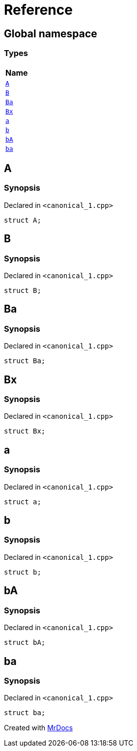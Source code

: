 = Reference
:mrdocs:

[#index]
== Global namespace


=== Types

[cols=1]
|===
| Name 

| <<A,`A`>> 

| <<B,`B`>> 

| <<Ba,`Ba`>> 

| <<Bx,`Bx`>> 

| <<a,`a`>> 

| <<b,`b`>> 

| <<bA,`bA`>> 

| <<ba,`ba`>> 

|===

[#A]
== A


=== Synopsis


Declared in `&lt;canonical&lowbar;1&period;cpp&gt;`

[source,cpp,subs="verbatim,replacements,macros,-callouts"]
----
struct A;
----




[#B]
== B


=== Synopsis


Declared in `&lt;canonical&lowbar;1&period;cpp&gt;`

[source,cpp,subs="verbatim,replacements,macros,-callouts"]
----
struct B;
----




[#Ba]
== Ba


=== Synopsis


Declared in `&lt;canonical&lowbar;1&period;cpp&gt;`

[source,cpp,subs="verbatim,replacements,macros,-callouts"]
----
struct Ba;
----




[#Bx]
== Bx


=== Synopsis


Declared in `&lt;canonical&lowbar;1&period;cpp&gt;`

[source,cpp,subs="verbatim,replacements,macros,-callouts"]
----
struct Bx;
----




[#a]
== a


=== Synopsis


Declared in `&lt;canonical&lowbar;1&period;cpp&gt;`

[source,cpp,subs="verbatim,replacements,macros,-callouts"]
----
struct a;
----




[#b]
== b


=== Synopsis


Declared in `&lt;canonical&lowbar;1&period;cpp&gt;`

[source,cpp,subs="verbatim,replacements,macros,-callouts"]
----
struct b;
----




[#bA]
== bA


=== Synopsis


Declared in `&lt;canonical&lowbar;1&period;cpp&gt;`

[source,cpp,subs="verbatim,replacements,macros,-callouts"]
----
struct bA;
----




[#ba]
== ba


=== Synopsis


Declared in `&lt;canonical&lowbar;1&period;cpp&gt;`

[source,cpp,subs="verbatim,replacements,macros,-callouts"]
----
struct ba;
----






[.small]#Created with https://www.mrdocs.com[MrDocs]#
